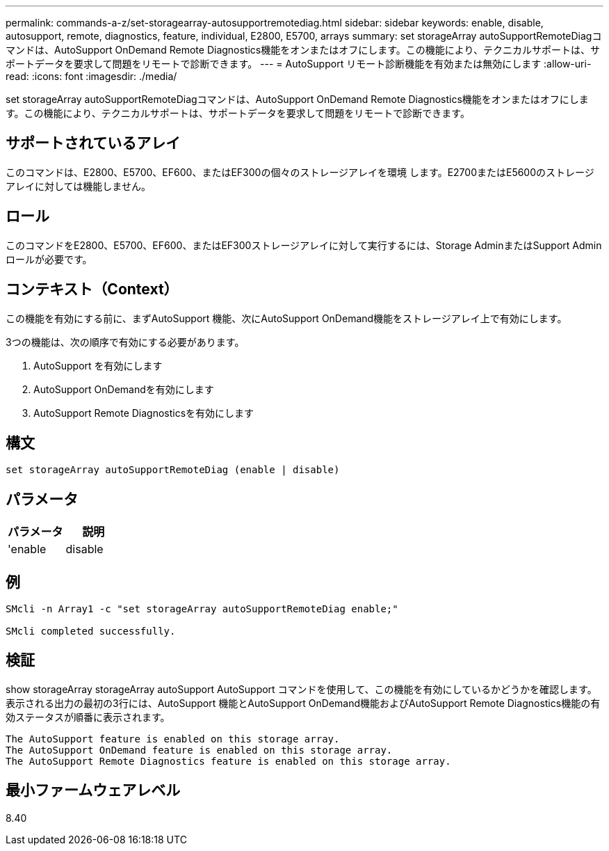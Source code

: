 ---
permalink: commands-a-z/set-storagearray-autosupportremotediag.html 
sidebar: sidebar 
keywords: enable, disable, autosupport, remote, diagnostics, feature, individual, E2800, E5700, arrays 
summary: set storageArray autoSupportRemoteDiagコマンドは、AutoSupport OnDemand Remote Diagnostics機能をオンまたはオフにします。この機能により、テクニカルサポートは、サポートデータを要求して問題をリモートで診断できます。 
---
= AutoSupport リモート診断機能を有効または無効にします
:allow-uri-read: 
:icons: font
:imagesdir: ./media/


[role="lead"]
set storageArray autoSupportRemoteDiagコマンドは、AutoSupport OnDemand Remote Diagnostics機能をオンまたはオフにします。この機能により、テクニカルサポートは、サポートデータを要求して問題をリモートで診断できます。



== サポートされているアレイ

このコマンドは、E2800、E5700、EF600、またはEF300の個々のストレージアレイを環境 します。E2700またはE5600のストレージアレイに対しては機能しません。



== ロール

このコマンドをE2800、E5700、EF600、またはEF300ストレージアレイに対して実行するには、Storage AdminまたはSupport Adminロールが必要です。



== コンテキスト（Context）

この機能を有効にする前に、まずAutoSupport 機能、次にAutoSupport OnDemand機能をストレージアレイ上で有効にします。

3つの機能は、次の順序で有効にする必要があります。

. AutoSupport を有効にします
. AutoSupport OnDemandを有効にします
. AutoSupport Remote Diagnosticsを有効にします




== 構文

[listing]
----
set storageArray autoSupportRemoteDiag (enable | disable)
----


== パラメータ

[cols="2*"]
|===
| パラメータ | 説明 


 a| 
'enable|disable
 a| 
AutoSupport リモート診断機能を有効または無効にすることができます。AutoSupport およびAutoSupport OnDemandが無効になっている場合、有効化の操作はエラーになり、まずAutoSupportとAutoSupportを有効にするよう指示されます。

|===


== 例

[listing]
----

SMcli -n Array1 -c "set storageArray autoSupportRemoteDiag enable;"

SMcli completed successfully.
----


== 検証

show storageArray storageArray autoSupport AutoSupport コマンドを使用して、この機能を有効にしているかどうかを確認します。表示される出力の最初の3行には、AutoSupport 機能とAutoSupport OnDemand機能およびAutoSupport Remote Diagnostics機能の有効ステータスが順番に表示されます。

[listing]
----
The AutoSupport feature is enabled on this storage array.
The AutoSupport OnDemand feature is enabled on this storage array.
The AutoSupport Remote Diagnostics feature is enabled on this storage array.
----


== 最小ファームウェアレベル

8.40
